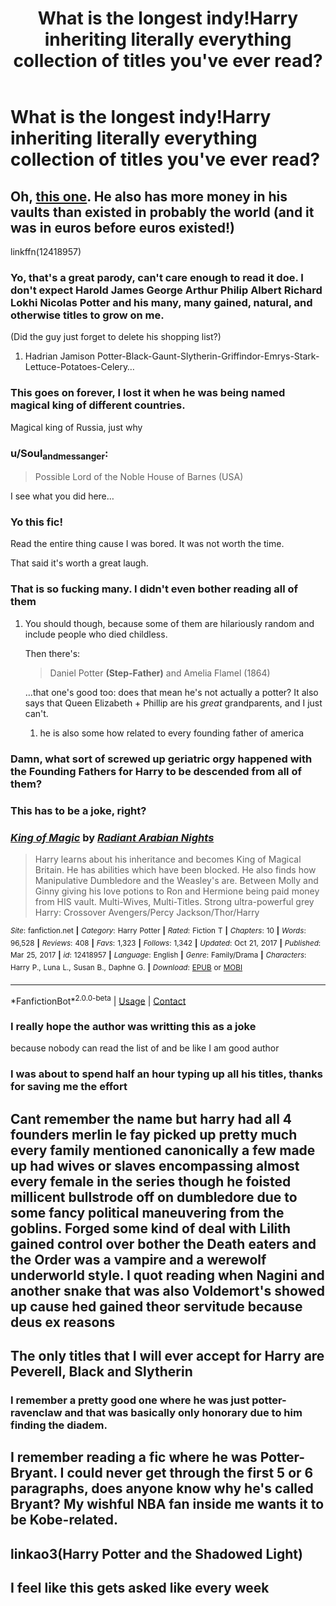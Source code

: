 #+TITLE: What is the longest indy!Harry inheriting literally everything collection of titles you've ever read?

* What is the longest indy!Harry inheriting literally everything collection of titles you've ever read?
:PROPERTIES:
:Author: gerstein03
:Score: 15
:DateUnix: 1618890833.0
:DateShort: 2021-Apr-20
:FlairText: Discussion
:END:

** Oh, [[https://www.fanfiction.net/s/12418957/1/King-of-Magic][this one]]. He also has more money in his vaults than existed in probably the world (and it was in euros before euros existed!)

linkffn(12418957)
:PROPERTIES:
:Author: hrmdurr
:Score: 23
:DateUnix: 1618890973.0
:DateShort: 2021-Apr-20
:END:

*** Yo, that's a great parody, can't care enough to read it doe. I don't expect Harold James George Arthur Philip Albert Richard Lokhi Nicolas Potter and his many, many gained, natural, and otherwise titles to grow on me.

(Did the guy just forget to delete his shopping list?)
:PROPERTIES:
:Author: White_fri2z
:Score: 17
:DateUnix: 1618900540.0
:DateShort: 2021-Apr-20
:END:

**** Hadrian Jamison Potter-Black-Gaunt-Slytherin-Griffindor-Emrys-Stark-Lettuce-Potatoes-Celery...
:PROPERTIES:
:Author: TrailingOffMidSente
:Score: 3
:DateUnix: 1618973668.0
:DateShort: 2021-Apr-21
:END:


*** This goes on forever, I lost it when he was being named magical king of different countries.

Magical king of Russia, just why
:PROPERTIES:
:Author: Critical_Success_520
:Score: 11
:DateUnix: 1618904945.0
:DateShort: 2021-Apr-20
:END:


*** u/Soul_and_messanger:
#+begin_quote
  Possible Lord of the Noble House of Barnes (USA)
#+end_quote

I see what you did here...
:PROPERTIES:
:Author: Soul_and_messanger
:Score: 10
:DateUnix: 1618917627.0
:DateShort: 2021-Apr-20
:END:


*** Yo this fic!

Read the entire thing cause I was bored. It was not worth the time.

That said it's worth a great laugh.
:PROPERTIES:
:Author: BionicleKid
:Score: 8
:DateUnix: 1618891540.0
:DateShort: 2021-Apr-20
:END:


*** That is so fucking many. I didn't even bother reading all of them
:PROPERTIES:
:Author: gerstein03
:Score: 8
:DateUnix: 1618891107.0
:DateShort: 2021-Apr-20
:END:

**** You should though, because some of them are hilariously random and include people who died childless.

Then there's:

#+begin_quote
  Daniel Potter *(Step-Father)* and Amelia Flamel (1864)
#+end_quote

...that one's good too: does that mean he's not actually a potter? It also says that Queen Elizabeth + Phillip are his /great/ grandparents, and I just can't.
:PROPERTIES:
:Author: hrmdurr
:Score: 14
:DateUnix: 1618891863.0
:DateShort: 2021-Apr-20
:END:

***** he is also some how related to every founding father of america
:PROPERTIES:
:Author: CommanderL3
:Score: 13
:DateUnix: 1618905018.0
:DateShort: 2021-Apr-20
:END:


*** Damn, what sort of screwed up geriatric orgy happened with the Founding Fathers for Harry to be descended from all of them?
:PROPERTIES:
:Author: DesiDarkLord16
:Score: 6
:DateUnix: 1618963697.0
:DateShort: 2021-Apr-21
:END:


*** This has to be a joke, right?
:PROPERTIES:
:Author: Princely-Principals
:Score: 5
:DateUnix: 1618896302.0
:DateShort: 2021-Apr-20
:END:


*** [[https://www.fanfiction.net/s/12418957/1/][*/King of Magic/*]] by [[https://www.fanfiction.net/u/2796140/Radiant-Arabian-Nights][/Radiant Arabian Nights/]]

#+begin_quote
  Harry learns about his inheritance and becomes King of Magical Britain. He has abilities which have been blocked. He also finds how Manipulative Dumbledore and the Weasley's are. Between Molly and Ginny giving his love potions to Ron and Hermione being paid money from HIS vault. Multi-Wives, Multi-Titles. Strong ultra-powerful grey Harry: Crossover Avengers/Percy Jackson/Thor/Harry
#+end_quote

^{/Site/:} ^{fanfiction.net} ^{*|*} ^{/Category/:} ^{Harry} ^{Potter} ^{*|*} ^{/Rated/:} ^{Fiction} ^{T} ^{*|*} ^{/Chapters/:} ^{10} ^{*|*} ^{/Words/:} ^{96,528} ^{*|*} ^{/Reviews/:} ^{408} ^{*|*} ^{/Favs/:} ^{1,323} ^{*|*} ^{/Follows/:} ^{1,342} ^{*|*} ^{/Updated/:} ^{Oct} ^{21,} ^{2017} ^{*|*} ^{/Published/:} ^{Mar} ^{25,} ^{2017} ^{*|*} ^{/id/:} ^{12418957} ^{*|*} ^{/Language/:} ^{English} ^{*|*} ^{/Genre/:} ^{Family/Drama} ^{*|*} ^{/Characters/:} ^{Harry} ^{P.,} ^{Luna} ^{L.,} ^{Susan} ^{B.,} ^{Daphne} ^{G.} ^{*|*} ^{/Download/:} ^{[[http://www.ff2ebook.com/old/ffn-bot/index.php?id=12418957&source=ff&filetype=epub][EPUB]]} ^{or} ^{[[http://www.ff2ebook.com/old/ffn-bot/index.php?id=12418957&source=ff&filetype=mobi][MOBI]]}

--------------

*FanfictionBot*^{2.0.0-beta} | [[https://github.com/FanfictionBot/reddit-ffn-bot/wiki/Usage][Usage]] | [[https://www.reddit.com/message/compose?to=tusing][Contact]]
:PROPERTIES:
:Author: FanfictionBot
:Score: 4
:DateUnix: 1618890995.0
:DateShort: 2021-Apr-20
:END:


*** I really hope the author was writting this as a joke

because nobody can read the list of and be like I am good author
:PROPERTIES:
:Author: CommanderL3
:Score: 9
:DateUnix: 1618904776.0
:DateShort: 2021-Apr-20
:END:


*** I was about to spend half an hour typing up all his titles, thanks for saving me the effort
:PROPERTIES:
:Author: PotatoBro42069
:Score: 3
:DateUnix: 1618952640.0
:DateShort: 2021-Apr-21
:END:


** Cant remember the name but harry had all 4 founders merlin le fay picked up pretty much every family mentioned canonically a few made up had wives or slaves encompassing almost every female in the series though he foisted millicent bullstrode off on dumbledore due to some fancy political maneuvering from the goblins. Forged some kind of deal with Lilith gained control over bother the Death eaters and the Order was a vampire and a werewolf underworld style. I quot reading when Nagini and another snake that was also Voldemort's showed up cause hed gained theor servitude because deus ex reasons
:PROPERTIES:
:Author: Aniki356
:Score: 8
:DateUnix: 1618895016.0
:DateShort: 2021-Apr-20
:END:


** The only titles that I will ever accept for Harry are Peverell, Black and Slytherin
:PROPERTIES:
:Author: sebo1715
:Score: 6
:DateUnix: 1618918988.0
:DateShort: 2021-Apr-20
:END:

*** I remember a pretty good one where he was just potter-ravenclaw and that was basically only honorary due to him finding the diadem.
:PROPERTIES:
:Author: DrakosRose
:Score: 6
:DateUnix: 1618940659.0
:DateShort: 2021-Apr-20
:END:


** I remember reading a fic where he was Potter-Bryant. I could never get through the first 5 or 6 paragraphs, does anyone know why he's called Bryant? My wishful NBA fan inside me wants it to be Kobe-related.
:PROPERTIES:
:Author: DesiDarkLord16
:Score: 4
:DateUnix: 1618963044.0
:DateShort: 2021-Apr-21
:END:


** linkao3(Harry Potter and the Shadowed Light)
:PROPERTIES:
:Author: redpxtato
:Score: 2
:DateUnix: 1618933351.0
:DateShort: 2021-Apr-20
:END:


** I feel like this gets asked like every week
:PROPERTIES:
:Author: karigan_g
:Score: 2
:DateUnix: 1618910883.0
:DateShort: 2021-Apr-20
:END:
